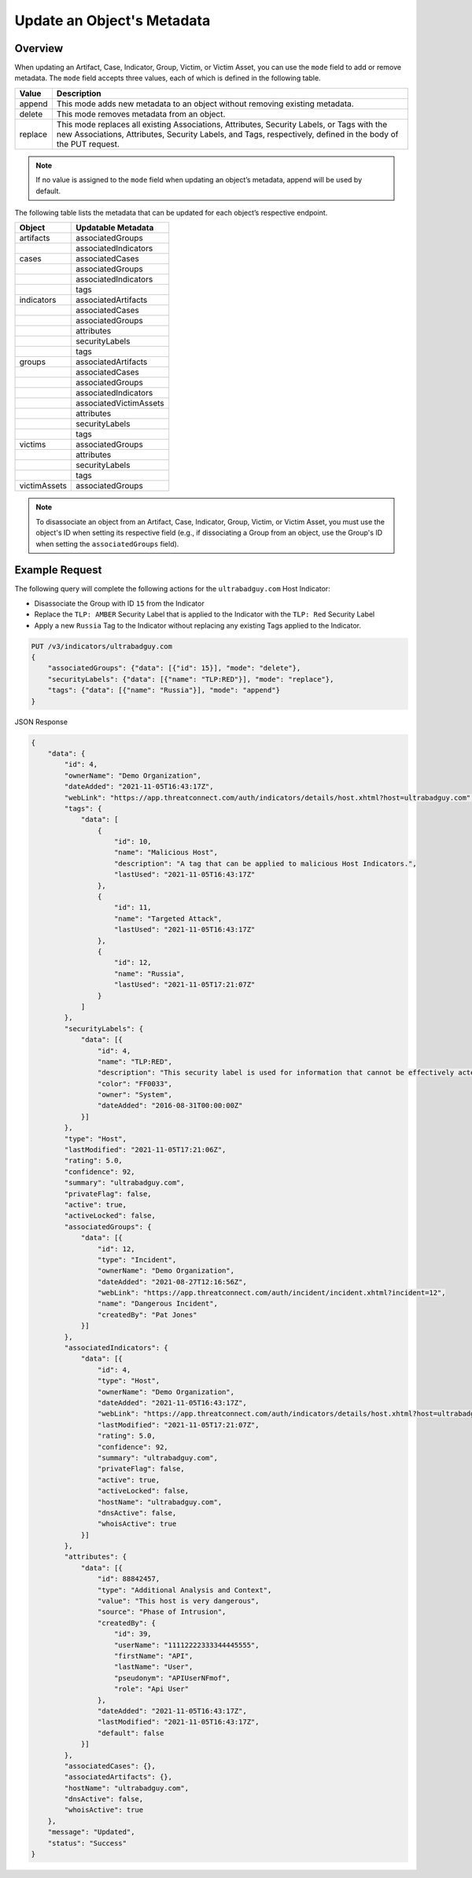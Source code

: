 Update an Object's Metadata
---------------------------

Overview
^^^^^^^^

When updating an Artifact, Case, Indicator, Group, Victim, or Victim Asset, you can use the ``mode`` field to add or remove metadata. The ``mode`` field accepts three values, each of which is defined in the following table.

+----------+-------------------------------------------------------------------------------+
| Value    | Description                                                                   |
+==========+===============================================================================+
| append   | This mode adds new metadata to an object without removing existing metadata.  |
+----------+-------------------------------------------------------------------------------+
| delete   | This mode removes metadata from an object.                                    |
+----------+-------------------------------------------------------------------------------+
| replace  | This mode replaces all existing Associations, Attributes, Security Labels,    |
|          | or Tags with the new Associations, Attributes, Security Labels, and Tags,     |
|          | respectively, defined in the body of the PUT request.                         |
+----------+-------------------------------------------------------------------------------+

.. note::
    If no value is assigned to the ``mode`` field when updating an object’s metadata, append will be used by default.

The following table lists the metadata that can be updated for each object’s respective endpoint.

+-----------------+-------------------------+
| Object          | Updatable Metadata      |
+=================+=========================+
| artifacts       | associatedGroups        |
+-----------------+-------------------------+
|                 | associatedIndicators    |
+-----------------+-------------------------+
| cases           | associatedCases         |
+-----------------+-------------------------+
|                 | associatedGroups        |
+-----------------+-------------------------+
|                 | associatedIndicators    |
+-----------------+-------------------------+
|                 | tags                    |
+-----------------+-------------------------+
| indicators      | associatedArtifacts     |
+-----------------+-------------------------+
|                 | associatedCases         |
+-----------------+-------------------------+
|                 | associatedGroups        |
+-----------------+-------------------------+
|                 | attributes              |
+-----------------+-------------------------+
|                 | securityLabels          |
+-----------------+-------------------------+
|                 | tags                    |
+-----------------+-------------------------+
| groups          | associatedArtifacts     |
+-----------------+-------------------------+
|                 | associatedCases         |
+-----------------+-------------------------+
|                 | associatedGroups        |
+-----------------+-------------------------+
|                 | associatedIndicators    |
+-----------------+-------------------------+
|                 | associatedVictimAssets  |
+-----------------+-------------------------+
|                 | attributes              |
+-----------------+-------------------------+
|                 | securityLabels          |
+-----------------+-------------------------+
|                 | tags                    |
+-----------------+-------------------------+
| victims         | associatedGroups        |
+-----------------+-------------------------+
|                 | attributes              |
+-----------------+-------------------------+
|                 | securityLabels          |
+-----------------+-------------------------+
|                 | tags                    |
+-----------------+-------------------------+
| victimAssets    | associatedGroups        |
+-----------------+-------------------------+

.. note::
    To disassociate an object from an Artifact, Case, Indicator, Group, Victim, or Victim Asset, you must use the object's ID when setting its respective field (e.g., if dissociating a Group from an object, use the Group's ID when setting the ``associatedGroups`` field).

Example Request
^^^^^^^^^^^^^^^

The following query will complete the following actions for the ``ultrabadguy.com`` Host Indicator:

- Disassociate the Group with ID ``15`` from the Indicator
- Replace the ``TLP: AMBER`` Security Label that is applied to the Indicator with the ``TLP: Red`` Security Label
- Apply a new ``Russia`` Tag to the Indicator without replacing any existing Tags applied to the Indicator.

.. code::

    PUT /v3/indicators/ultrabadguy.com
    {
        "associatedGroups": {"data": [{"id": 15}], "mode": "delete"},
        "securityLabels": {"data": [{"name": "TLP:RED"}], "mode": "replace"},
        "tags": {"data": [{"name": "Russia"}], "mode": "append"}
    }

JSON Response

.. code:: json

    {
        "data": {
            "id": 4,
            "ownerName": "Demo Organization",
            "dateAdded": "2021-11-05T16:43:17Z",
            "webLink": "https://app.threatconnect.com/auth/indicators/details/host.xhtml?host=ultrabadguy.com",
            "tags": {
                "data": [
                    {
                        "id": 10,
                        "name": "Malicious Host",
                        "description": "A tag that can be applied to malicious Host Indicators.",
                        "lastUsed": "2021-11-05T16:43:17Z"
                    },
                    {
                        "id": 11,
                        "name": "Targeted Attack",
                        "lastUsed": "2021-11-05T16:43:17Z"
                    },
                    {
                        "id": 12,
                        "name": "Russia",
                        "lastUsed": "2021-11-05T17:21:07Z"
                    }
                ]
            },
            "securityLabels": {
                "data": [{
                    "id": 4,
                    "name": "TLP:RED",
                    "description": "This security label is used for information that cannot be effectively acted upon by additional parties, and could lead to impacts on a party's privacy, reputation, or operations if misused.",
                    "color": "FF0033",
                    "owner": "System",
                    "dateAdded": "2016-08-31T00:00:00Z"
                }]
            },
            "type": "Host",
            "lastModified": "2021-11-05T17:21:06Z",
            "rating": 5.0,
            "confidence": 92,
            "summary": "ultrabadguy.com",
            "privateFlag": false,
            "active": true,
            "activeLocked": false,
            "associatedGroups": {
                "data": [{
                    "id": 12,
                    "type": "Incident",
                    "ownerName": "Demo Organization",
                    "dateAdded": "2021-08-27T12:16:56Z",
                    "webLink": "https://app.threatconnect.com/auth/incident/incident.xhtml?incident=12",
                    "name": "Dangerous Incident",
                    "createdBy": "Pat Jones"
                }]
            },
            "associatedIndicators": {
                "data": [{
                    "id": 4,
                    "type": "Host",
                    "ownerName": "Demo Organization",
                    "dateAdded": "2021-11-05T16:43:17Z",
                    "webLink": "https://app.threatconnect.com/auth/indicators/details/host.xhtml?host=ultrabadguy.com",
                    "lastModified": "2021-11-05T17:21:07Z",
                    "rating": 5.0,
                    "confidence": 92,
                    "summary": "ultrabadguy.com",
                    "privateFlag": false,
                    "active": true,
                    "activeLocked": false,
                    "hostName": "ultrabadguy.com",
                    "dnsActive": false,
                    "whoisActive": true
                }]
            },
            "attributes": {
                "data": [{
                    "id": 88842457,
                    "type": "Additional Analysis and Context",
                    "value": "This host is very dangerous",
                    "source": "Phase of Intrusion",
                    "createdBy": {
                        "id": 39,
                        "userName": "11112222333344445555",
                        "firstName": "API",
                        "lastName": "User",
                        "pseudonym": "APIUserNFmof",
                        "role": "Api User"
                    },
                    "dateAdded": "2021-11-05T16:43:17Z",
                    "lastModified": "2021-11-05T16:43:17Z",
                    "default": false
                }]
            },
            "associatedCases": {},
            "associatedArtifacts": {},
            "hostName": "ultrabadguy.com",
            "dnsActive": false,
            "whoisActive": true
        },
        "message": "Updated",
        "status": "Success"
    }